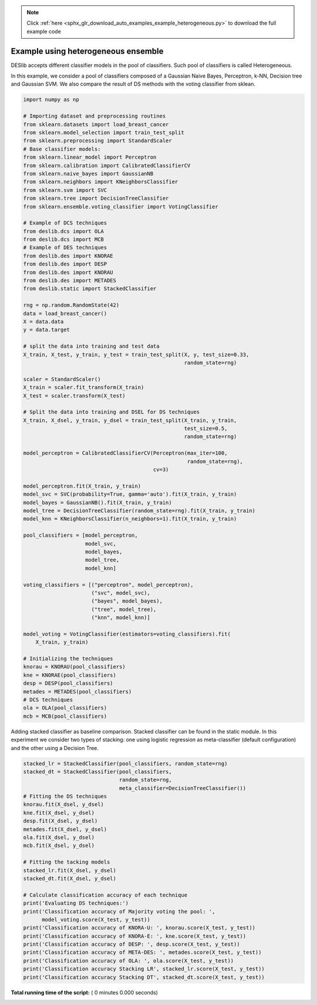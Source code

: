 .. note::
    :class: sphx-glr-download-link-note

    Click :ref:`here <sphx_glr_download_auto_examples_example_heterogeneous.py>` to download the full example code
.. rst-class:: sphx-glr-example-title

.. _sphx_glr_auto_examples_example_heterogeneous.py:


====================================================================
Example using heterogeneous ensemble
====================================================================
DESlib accepts different classifier models in the pool of classifiers.
Such pool of classifiers is called Heterogeneous.

In this example, we consider a pool of classifiers composed of a
Gaussian Naive Bayes, Perceptron, k-NN, Decision tree and Gaussian SVM. We
also compare the result of DS methods with the voting classifier from sklean.



.. code-block:: python

    import numpy as np

    # Importing dataset and preprocessing routines
    from sklearn.datasets import load_breast_cancer
    from sklearn.model_selection import train_test_split
    from sklearn.preprocessing import StandardScaler
    # Base classifier models:
    from sklearn.linear_model import Perceptron
    from sklearn.calibration import CalibratedClassifierCV
    from sklearn.naive_bayes import GaussianNB
    from sklearn.neighbors import KNeighborsClassifier
    from sklearn.svm import SVC
    from sklearn.tree import DecisionTreeClassifier
    from sklearn.ensemble.voting_classifier import VotingClassifier

    # Example of DCS techniques
    from deslib.dcs import OLA
    from deslib.dcs import MCB
    # Example of DES techniques
    from deslib.des import KNORAE
    from deslib.des import DESP
    from deslib.des import KNORAU
    from deslib.des import METADES
    from deslib.static import StackedClassifier

    rng = np.random.RandomState(42)
    data = load_breast_cancer()
    X = data.data
    y = data.target

    # split the data into training and test data
    X_train, X_test, y_train, y_test = train_test_split(X, y, test_size=0.33,
                                                        random_state=rng)

    scaler = StandardScaler()
    X_train = scaler.fit_transform(X_train)
    X_test = scaler.transform(X_test)

    # Split the data into training and DSEL for DS techniques
    X_train, X_dsel, y_train, y_dsel = train_test_split(X_train, y_train,
                                                        test_size=0.5,
                                                        random_state=rng)

    model_perceptron = CalibratedClassifierCV(Perceptron(max_iter=100,
                                                         random_state=rng),
                                              cv=3)

    model_perceptron.fit(X_train, y_train)
    model_svc = SVC(probability=True, gamma='auto').fit(X_train, y_train)
    model_bayes = GaussianNB().fit(X_train, y_train)
    model_tree = DecisionTreeClassifier(random_state=rng).fit(X_train, y_train)
    model_knn = KNeighborsClassifier(n_neighbors=1).fit(X_train, y_train)

    pool_classifiers = [model_perceptron,
                        model_svc,
                        model_bayes,
                        model_tree,
                        model_knn]

    voting_classifiers = [("perceptron", model_perceptron),
                          ("svc", model_svc),
                          ("bayes", model_bayes),
                          ("tree", model_tree),
                          ("knn", model_knn)]

    model_voting = VotingClassifier(estimators=voting_classifiers).fit(
        X_train, y_train)

    # Initializing the techniques
    knorau = KNORAU(pool_classifiers)
    kne = KNORAE(pool_classifiers)
    desp = DESP(pool_classifiers)
    metades = METADES(pool_classifiers)
    # DCS techniques
    ola = OLA(pool_classifiers)
    mcb = MCB(pool_classifiers)


Adding stacked classifier as baseline comparison. Stacked classifier can
be found in the static module. In this experiment we consider two types
of stacking: one using logistic regression as meta-classifier
(default configuration) and the other using a Decision Tree.



.. code-block:: python

    stacked_lr = StackedClassifier(pool_classifiers, random_state=rng)
    stacked_dt = StackedClassifier(pool_classifiers,
                                   random_state=rng,
                                   meta_classifier=DecisionTreeClassifier())
    # Fitting the DS techniques
    knorau.fit(X_dsel, y_dsel)
    kne.fit(X_dsel, y_dsel)
    desp.fit(X_dsel, y_dsel)
    metades.fit(X_dsel, y_dsel)
    ola.fit(X_dsel, y_dsel)
    mcb.fit(X_dsel, y_dsel)

    # Fitting the tacking models
    stacked_lr.fit(X_dsel, y_dsel)
    stacked_dt.fit(X_dsel, y_dsel)

    # Calculate classification accuracy of each technique
    print('Evaluating DS techniques:')
    print('Classification accuracy of Majority voting the pool: ',
          model_voting.score(X_test, y_test))
    print('Classification accuracy of KNORA-U: ', knorau.score(X_test, y_test))
    print('Classification accuracy of KNORA-E: ', kne.score(X_test, y_test))
    print('Classification accuracy of DESP: ', desp.score(X_test, y_test))
    print('Classification accuracy of META-DES: ', metades.score(X_test, y_test))
    print('Classification accuracy of OLA: ', ola.score(X_test, y_test))
    print('Classification accuracy Stacking LR', stacked_lr.score(X_test, y_test))
    print('Classification accuracy Stacking DT', stacked_dt.score(X_test, y_test))

**Total running time of the script:** ( 0 minutes  0.000 seconds)


.. _sphx_glr_download_auto_examples_example_heterogeneous.py:


.. only :: html

 .. container:: sphx-glr-footer
    :class: sphx-glr-footer-example



  .. container:: sphx-glr-download

     :download:`Download Python source code: example_heterogeneous.py <example_heterogeneous.py>`



  .. container:: sphx-glr-download

     :download:`Download Jupyter notebook: example_heterogeneous.ipynb <example_heterogeneous.ipynb>`


.. only:: html

 .. rst-class:: sphx-glr-signature

    `Gallery generated by Sphinx-Gallery <https://sphinx-gallery.readthedocs.io>`_

